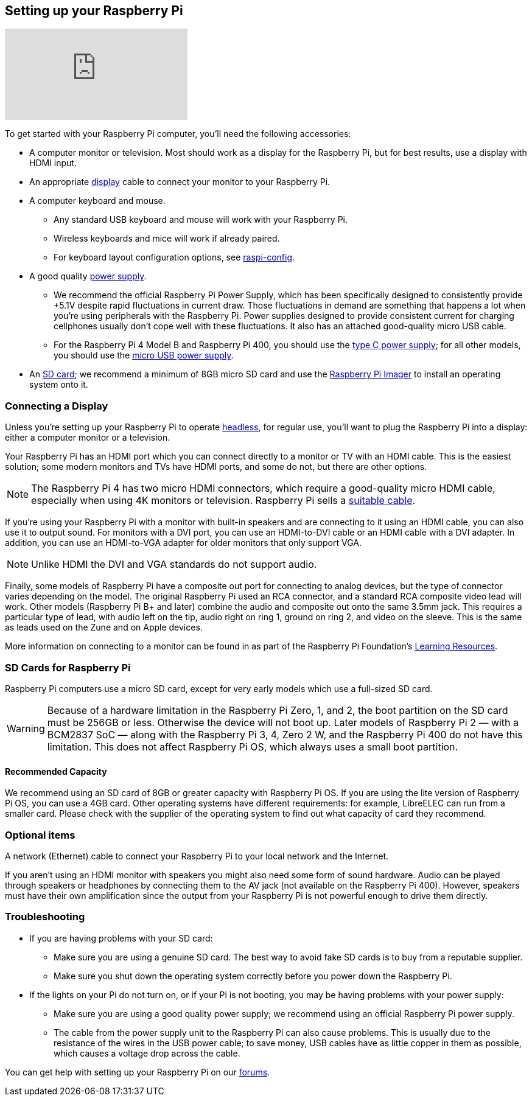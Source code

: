 == Setting up your Raspberry Pi

video::CQtliTJ41ZE[youtube]

To get started with your Raspberry Pi computer, you'll need the following accessories:

* A computer monitor or television. Most should work as a display for the Raspberry Pi, but for best results, use a display with HDMI input.
* An appropriate xref:getting-started.adoc#connecting-a-display[display] cable to connect your monitor to your Raspberry Pi.
* A computer keyboard and mouse.
** Any standard USB keyboard and mouse will work with your Raspberry Pi.
** Wireless keyboards and mice will work if already paired.
** For keyboard layout configuration options, see xref:configuration.adoc#raspi-config[raspi-config].
* A good quality xref:raspberry-pi.adoc#power-supply[power supply].
** We recommend the official Raspberry Pi Power Supply, which has been specifically designed to consistently provide +5.1V despite rapid fluctuations in current draw. Those fluctuations in demand are something that happens a lot when you’re using peripherals with the Raspberry Pi. Power supplies designed to provide consistent current for charging cellphones usually don’t cope well with these fluctuations. It also has an attached good-quality micro USB cable.
** For the Raspberry Pi 4 Model B and Raspberry Pi 400, you should use the https://www.raspberrypi.com/products/type-c-power-supply/[type C power supply]; for all other models, you should use the https://www.raspberrypi.com/products/micro-usb-power-supply/[micro USB power supply].
* An xref:getting-started.adoc#sd-cards[SD card]; we recommend a minimum of 8GB micro SD card and use the https://www.raspberrypi.com/software/[Raspberry Pi Imager] to install an operating system onto it.

=== Connecting a Display

Unless you're setting up your Raspberry Pi to operate xref:configuration.adoc#setting-up-a-headless-raspberry-pi[headless], for regular use, you'll want to plug the Raspberry Pi into a display: either a computer monitor or a television.

Your Raspberry Pi has an HDMI port which you can connect directly to a monitor or TV with an HDMI cable. This is the easiest solution; some modern monitors and TVs have HDMI ports, and some do not, but there are other options.

NOTE: The Raspberry Pi 4 has two micro HDMI connectors, which require a good-quality micro HDMI cable, especially when using 4K monitors or television. Raspberry Pi sells a https://www.raspberrypi.com/products/micro-hdmi-to-standard-hdmi-a-cable/[suitable cable].

If you're using your Raspberry Pi with a monitor with built-in speakers and are connecting to it using an HDMI cable, you can also use it to output sound. For monitors with a DVI port, you can use an HDMI-to-DVI cable or an HDMI cable with a DVI adapter. In addition, you can use an HDMI-to-VGA adapter for older monitors that only support VGA. 


NOTE: Unlike HDMI the DVI and VGA standards do not support audio.

Finally, some models of Raspberry Pi have a composite out port for connecting to analog devices, but the type of connector varies depending on the model. The original Raspberry Pi used an RCA connector, and a standard RCA composite video lead will work. Other models (Raspberry Pi B+ and later) combine the audio and composite out onto the same 3.5mm jack. This requires a particular type of lead, with audio left on the tip, audio right on ring 1, ground on ring 2, and video on the sleeve. This is the same as leads used on the Zune and on Apple devices.

More information on connecting to a monitor can be found in as part of the Raspberry Pi Foundation's https://projects.raspberrypi.org/en/projects/raspberry-pi-setting-up[Learning Resources].

[[sd-cards]]
=== SD Cards for Raspberry Pi

Raspberry Pi computers use a micro SD card, except for very early models which use a full-sized SD card.

WARNING: Because of a hardware limitation in the Raspberry Pi Zero, 1, and 2, the boot partition on the SD card must be 256GB or less. Otherwise the device will not boot up. Later models of Raspberry Pi 2 — with a BCM2837 SoC — along with the Raspberry Pi 3, 4, Zero 2 W, and the Raspberry Pi 400 do not have this limitation. This does not affect Raspberry Pi OS, which always uses a small boot partition.

==== Recommended Capacity

We recommend using an SD card of 8GB or greater capacity with Raspberry Pi OS. If you are using the lite version of Raspberry Pi OS, you can use a 4GB card. Other operating systems have different requirements: for example, LibreELEC can run from a smaller card. Please check with the supplier of the operating system to find out what capacity of card they recommend.

=== Optional items

A network (Ethernet) cable to connect your Raspberry Pi to your local network and the Internet.

If you aren't using an HDMI monitor with speakers you might also need some form of sound hardware. Audio can be played through speakers or headphones by connecting them to the AV jack (not available on the Raspberry Pi 400). However, speakers must have their own amplification since the output from your Raspberry Pi is not powerful enough to drive them directly.

=== Troubleshooting

* If you are having problems with your SD card:
** Make sure you are using a genuine SD card. The best way to avoid fake SD cards is to buy from a reputable supplier.
** Make sure you shut down the operating system correctly before you power down the Raspberry Pi.
* If the lights on your Pi do not turn on, or if your Pi is not booting, you may be having problems with your power supply:
** Make sure you are using a good quality power supply; we recommend using an official Raspberry Pi power supply.
** The cable from the power supply unit to the Raspberry Pi can also cause problems. This is usually due to the resistance of the wires in the USB power cable; to save money, USB cables have as little copper in them as possible, which causes a voltage drop across the cable.

You can get help with setting up your Raspberry Pi on our https://forums.raspberrypi.com/[forums].

